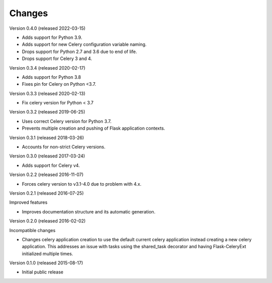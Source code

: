 Changes
=======

Version 0.4.0 (released 2022-03-15)

- Adds support for Python 3.9.
- Adds support for new Celery configuration variable naming.
- Drops support for Python 2.7 and 3.6 due to end of life.
- Drops support for Celery 3 and 4.

Version 0.3.4 (released 2020-02-17)

- Adds support for Python 3.8
- Fixes pin for Celery on Python <3.7.

Version 0.3.3 (released 2020-02-13)

- Fix celery version for Python < 3.7

Version 0.3.2 (released 2019-06-25)

- Uses correct Celery version for Python 3.7.
- Prevents multiple creation and pushing of Flask application contexts.

Version 0.3.1 (released 2018-03-26)

- Accounts for non-strict Celery versions.

Version 0.3.0 (released 2017-03-24)

- Adds support for Celery v4.

Version 0.2.2 (released 2016-11-07)

- Forces celery version to v3.1-4.0 due to problem with 4.x.

Version 0.2.1 (released 2016-07-25)

Improved features

- Improves documentation structure and its automatic generation.

Version 0.2.0 (released 2016-02-02)

Incompatible changes

- Changes celery application creation to use the default current
  celery application instead creating a new celery application. This
  addresses an issue with tasks using the shared_task decorator and
  having Flask-CeleryExt initialized multiple times.

Version 0.1.0 (released 2015-08-17)

- Initial public release
